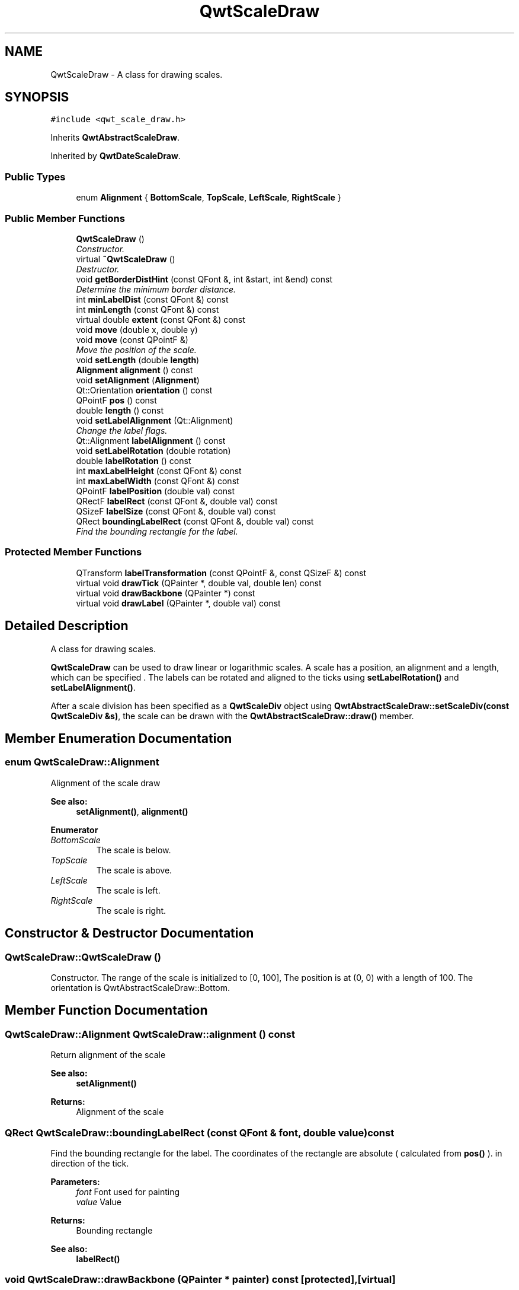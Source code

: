 .TH "QwtScaleDraw" 3 "Mon Jun 13 2016" "Version 6.1.3" "Qwt User's Guide" \" -*- nroff -*-
.ad l
.nh
.SH NAME
QwtScaleDraw \- A class for drawing scales\&.  

.SH SYNOPSIS
.br
.PP
.PP
\fC#include <qwt_scale_draw\&.h>\fP
.PP
Inherits \fBQwtAbstractScaleDraw\fP\&.
.PP
Inherited by \fBQwtDateScaleDraw\fP\&.
.SS "Public Types"

.in +1c
.ti -1c
.RI "enum \fBAlignment\fP { \fBBottomScale\fP, \fBTopScale\fP, \fBLeftScale\fP, \fBRightScale\fP }"
.br
.in -1c
.SS "Public Member Functions"

.in +1c
.ti -1c
.RI "\fBQwtScaleDraw\fP ()"
.br
.RI "\fIConstructor\&. \fP"
.ti -1c
.RI "virtual \fB~QwtScaleDraw\fP ()"
.br
.RI "\fIDestructor\&. \fP"
.ti -1c
.RI "void \fBgetBorderDistHint\fP (const QFont &, int &start, int &end) const "
.br
.RI "\fIDetermine the minimum border distance\&. \fP"
.ti -1c
.RI "int \fBminLabelDist\fP (const QFont &) const "
.br
.ti -1c
.RI "int \fBminLength\fP (const QFont &) const "
.br
.ti -1c
.RI "virtual double \fBextent\fP (const QFont &) const "
.br
.ti -1c
.RI "void \fBmove\fP (double x, double y)"
.br
.ti -1c
.RI "void \fBmove\fP (const QPointF &)"
.br
.RI "\fIMove the position of the scale\&. \fP"
.ti -1c
.RI "void \fBsetLength\fP (double \fBlength\fP)"
.br
.ti -1c
.RI "\fBAlignment\fP \fBalignment\fP () const "
.br
.ti -1c
.RI "void \fBsetAlignment\fP (\fBAlignment\fP)"
.br
.ti -1c
.RI "Qt::Orientation \fBorientation\fP () const "
.br
.ti -1c
.RI "QPointF \fBpos\fP () const "
.br
.ti -1c
.RI "double \fBlength\fP () const "
.br
.ti -1c
.RI "void \fBsetLabelAlignment\fP (Qt::Alignment)"
.br
.RI "\fIChange the label flags\&. \fP"
.ti -1c
.RI "Qt::Alignment \fBlabelAlignment\fP () const "
.br
.ti -1c
.RI "void \fBsetLabelRotation\fP (double rotation)"
.br
.ti -1c
.RI "double \fBlabelRotation\fP () const "
.br
.ti -1c
.RI "int \fBmaxLabelHeight\fP (const QFont &) const "
.br
.ti -1c
.RI "int \fBmaxLabelWidth\fP (const QFont &) const "
.br
.ti -1c
.RI "QPointF \fBlabelPosition\fP (double val) const "
.br
.ti -1c
.RI "QRectF \fBlabelRect\fP (const QFont &, double val) const "
.br
.ti -1c
.RI "QSizeF \fBlabelSize\fP (const QFont &, double val) const "
.br
.ti -1c
.RI "QRect \fBboundingLabelRect\fP (const QFont &, double val) const "
.br
.RI "\fIFind the bounding rectangle for the label\&. \fP"
.in -1c
.SS "Protected Member Functions"

.in +1c
.ti -1c
.RI "QTransform \fBlabelTransformation\fP (const QPointF &, const QSizeF &) const "
.br
.ti -1c
.RI "virtual void \fBdrawTick\fP (QPainter *, double val, double len) const "
.br
.ti -1c
.RI "virtual void \fBdrawBackbone\fP (QPainter *) const "
.br
.ti -1c
.RI "virtual void \fBdrawLabel\fP (QPainter *, double val) const "
.br
.in -1c
.SH "Detailed Description"
.PP 
A class for drawing scales\&. 

\fBQwtScaleDraw\fP can be used to draw linear or logarithmic scales\&. A scale has a position, an alignment and a length, which can be specified \&. The labels can be rotated and aligned to the ticks using \fBsetLabelRotation()\fP and \fBsetLabelAlignment()\fP\&.
.PP
After a scale division has been specified as a \fBQwtScaleDiv\fP object using \fBQwtAbstractScaleDraw::setScaleDiv(const QwtScaleDiv &s)\fP, the scale can be drawn with the \fBQwtAbstractScaleDraw::draw()\fP member\&. 
.SH "Member Enumeration Documentation"
.PP 
.SS "enum \fBQwtScaleDraw::Alignment\fP"
Alignment of the scale draw 
.PP
\fBSee also:\fP
.RS 4
\fBsetAlignment()\fP, \fBalignment()\fP 
.RE
.PP

.PP
\fBEnumerator\fP
.in +1c
.TP
\fB\fIBottomScale \fP\fP
The scale is below\&. 
.TP
\fB\fITopScale \fP\fP
The scale is above\&. 
.TP
\fB\fILeftScale \fP\fP
The scale is left\&. 
.TP
\fB\fIRightScale \fP\fP
The scale is right\&. 
.SH "Constructor & Destructor Documentation"
.PP 
.SS "QwtScaleDraw::QwtScaleDraw ()"

.PP
Constructor\&. The range of the scale is initialized to [0, 100], The position is at (0, 0) with a length of 100\&. The orientation is QwtAbstractScaleDraw::Bottom\&. 
.SH "Member Function Documentation"
.PP 
.SS "\fBQwtScaleDraw::Alignment\fP QwtScaleDraw::alignment () const"
Return alignment of the scale 
.PP
\fBSee also:\fP
.RS 4
\fBsetAlignment()\fP 
.RE
.PP
\fBReturns:\fP
.RS 4
Alignment of the scale 
.RE
.PP

.SS "QRect QwtScaleDraw::boundingLabelRect (const QFont & font, double value) const"

.PP
Find the bounding rectangle for the label\&. The coordinates of the rectangle are absolute ( calculated from \fBpos()\fP )\&. in direction of the tick\&.
.PP
\fBParameters:\fP
.RS 4
\fIfont\fP Font used for painting 
.br
\fIvalue\fP Value
.RE
.PP
\fBReturns:\fP
.RS 4
Bounding rectangle 
.RE
.PP
\fBSee also:\fP
.RS 4
\fBlabelRect()\fP 
.RE
.PP

.SS "void QwtScaleDraw::drawBackbone (QPainter * painter) const\fC [protected]\fP, \fC [virtual]\fP"
Draws the baseline of the scale 
.PP
\fBParameters:\fP
.RS 4
\fIpainter\fP Painter
.RE
.PP
\fBSee also:\fP
.RS 4
\fBdrawTick()\fP, \fBdrawLabel()\fP 
.RE
.PP

.PP
Implements \fBQwtAbstractScaleDraw\fP\&.
.SS "void QwtScaleDraw::drawLabel (QPainter * painter, double value) const\fC [protected]\fP, \fC [virtual]\fP"
Draws the label for a major scale tick
.PP
\fBParameters:\fP
.RS 4
\fIpainter\fP Painter 
.br
\fIvalue\fP Value
.RE
.PP
\fBSee also:\fP
.RS 4
\fBdrawTick()\fP, \fBdrawBackbone()\fP, \fBboundingLabelRect()\fP 
.RE
.PP

.PP
Implements \fBQwtAbstractScaleDraw\fP\&.
.SS "void QwtScaleDraw::drawTick (QPainter * painter, double value, double len) const\fC [protected]\fP, \fC [virtual]\fP"
Draw a tick
.PP
\fBParameters:\fP
.RS 4
\fIpainter\fP Painter 
.br
\fIvalue\fP Value of the tick 
.br
\fIlen\fP Length of the tick
.RE
.PP
\fBSee also:\fP
.RS 4
\fBdrawBackbone()\fP, \fBdrawLabel()\fP 
.RE
.PP

.PP
Implements \fBQwtAbstractScaleDraw\fP\&.
.SS "double QwtScaleDraw::extent (const QFont & font) const\fC [virtual]\fP"
Calculate the width/height that is needed for a vertical/horizontal scale\&.
.PP
The extent is calculated from the pen width of the backbone, the major tick length, the spacing and the maximum width/height of the labels\&.
.PP
\fBParameters:\fP
.RS 4
\fIfont\fP Font used for painting the labels 
.RE
.PP
\fBReturns:\fP
.RS 4
Extent
.RE
.PP
\fBSee also:\fP
.RS 4
\fBminLength()\fP 
.RE
.PP

.PP
Implements \fBQwtAbstractScaleDraw\fP\&.
.SS "void QwtScaleDraw::getBorderDistHint (const QFont & font, int & start, int & end) const"

.PP
Determine the minimum border distance\&. This member function returns the minimum space needed to draw the mark labels at the scale's endpoints\&.
.PP
\fBParameters:\fP
.RS 4
\fIfont\fP Font 
.br
\fIstart\fP Start border distance 
.br
\fIend\fP End border distance 
.RE
.PP

.SS "Qt::Alignment QwtScaleDraw::labelAlignment () const"

.PP
\fBReturns:\fP
.RS 4
the label flags 
.RE
.PP
\fBSee also:\fP
.RS 4
\fBsetLabelAlignment()\fP, \fBlabelRotation()\fP 
.RE
.PP

.SS "QPointF QwtScaleDraw::labelPosition (double value) const"
Find the position, where to paint a label
.PP
The position has a distance that depends on the length of the ticks in direction of the \fBalignment()\fP\&.
.PP
\fBParameters:\fP
.RS 4
\fIvalue\fP Value 
.RE
.PP
\fBReturns:\fP
.RS 4
Position, where to paint a label 
.RE
.PP

.SS "QRectF QwtScaleDraw::labelRect (const QFont & font, double value) const"
Find the bounding rectangle for the label\&. The coordinates of the rectangle are relative to spacing + tick length from the backbone in direction of the tick\&.
.PP
\fBParameters:\fP
.RS 4
\fIfont\fP Font used for painting 
.br
\fIvalue\fP Value
.RE
.PP
\fBReturns:\fP
.RS 4
Bounding rectangle that is needed to draw a label 
.RE
.PP

.SS "double QwtScaleDraw::labelRotation () const"

.PP
\fBReturns:\fP
.RS 4
the label rotation 
.RE
.PP
\fBSee also:\fP
.RS 4
\fBsetLabelRotation()\fP, \fBlabelAlignment()\fP 
.RE
.PP

.SS "QSizeF QwtScaleDraw::labelSize (const QFont & font, double value) const"
Calculate the size that is needed to draw a label
.PP
\fBParameters:\fP
.RS 4
\fIfont\fP Label font 
.br
\fIvalue\fP Value
.RE
.PP
\fBReturns:\fP
.RS 4
Size that is needed to draw a label 
.RE
.PP

.SS "QTransform QwtScaleDraw::labelTransformation (const QPointF & pos, const QSizeF & size) const\fC [protected]\fP"
Calculate the transformation that is needed to paint a label depending on its alignment and rotation\&.
.PP
\fBParameters:\fP
.RS 4
\fIpos\fP Position where to paint the label 
.br
\fIsize\fP Size of the label
.RE
.PP
\fBReturns:\fP
.RS 4
Transformation matrix 
.RE
.PP
\fBSee also:\fP
.RS 4
\fBsetLabelAlignment()\fP, \fBsetLabelRotation()\fP 
.RE
.PP

.SS "double QwtScaleDraw::length () const"

.PP
\fBReturns:\fP
.RS 4
the length of the backbone 
.RE
.PP
\fBSee also:\fP
.RS 4
\fBsetLength()\fP, \fBpos()\fP 
.RE
.PP

.SS "int QwtScaleDraw::maxLabelHeight (const QFont & font) const"

.PP
\fBParameters:\fP
.RS 4
\fIfont\fP Font 
.RE
.PP
\fBReturns:\fP
.RS 4
the maximum height of a label 
.RE
.PP

.SS "int QwtScaleDraw::maxLabelWidth (const QFont & font) const"

.PP
\fBParameters:\fP
.RS 4
\fIfont\fP Font 
.RE
.PP
\fBReturns:\fP
.RS 4
the maximum width of a label 
.RE
.PP

.SS "int QwtScaleDraw::minLabelDist (const QFont & font) const"
Determine the minimum distance between two labels, that is necessary that the texts don't overlap\&.
.PP
\fBParameters:\fP
.RS 4
\fIfont\fP Font 
.RE
.PP
\fBReturns:\fP
.RS 4
The maximum width of a label
.RE
.PP
\fBSee also:\fP
.RS 4
\fBgetBorderDistHint()\fP 
.RE
.PP

.SS "int QwtScaleDraw::minLength (const QFont & font) const"
Calculate the minimum length that is needed to draw the scale
.PP
\fBParameters:\fP
.RS 4
\fIfont\fP Font used for painting the labels 
.RE
.PP
\fBReturns:\fP
.RS 4
Minimum length that is needed to draw the scale
.RE
.PP
\fBSee also:\fP
.RS 4
\fBextent()\fP 
.RE
.PP

.SS "void QwtScaleDraw::move (double x, double y)\fC [inline]\fP"
Move the position of the scale
.PP
\fBParameters:\fP
.RS 4
\fIx\fP X coordinate 
.br
\fIy\fP Y coordinate
.RE
.PP
\fBSee also:\fP
.RS 4
\fBmove(const QPointF &)\fP 
.RE
.PP

.SS "void QwtScaleDraw::move (const QPointF & pos)"

.PP
Move the position of the scale\&. The meaning of the parameter pos depends on the alignment: 
.IP "\fB\fBQwtScaleDraw::LeftScale\fP \fP" 1c
The origin is the topmost point of the backbone\&. The backbone is a vertical line\&. Scale marks and labels are drawn at the left of the backbone\&. 
.IP "\fB\fBQwtScaleDraw::RightScale\fP \fP" 1c
The origin is the topmost point of the backbone\&. The backbone is a vertical line\&. Scale marks and labels are drawn at the right of the backbone\&. 
.IP "\fB\fBQwtScaleDraw::TopScale\fP \fP" 1c
The origin is the leftmost point of the backbone\&. The backbone is a horizontal line\&. Scale marks and labels are drawn above the backbone\&. 
.IP "\fB\fBQwtScaleDraw::BottomScale\fP \fP" 1c
The origin is the leftmost point of the backbone\&. The backbone is a horizontal line Scale marks and labels are drawn below the backbone\&. 
.PP
.PP
\fBParameters:\fP
.RS 4
\fIpos\fP Origin of the scale
.RE
.PP
\fBSee also:\fP
.RS 4
\fBpos()\fP, \fBsetLength()\fP 
.RE
.PP

.SS "Qt::Orientation QwtScaleDraw::orientation () const"
Return the orientation
.PP
TopScale, BottomScale are horizontal (Qt::Horizontal) scales, LeftScale, RightScale are vertical (Qt::Vertical) scales\&.
.PP
\fBReturns:\fP
.RS 4
Orientation of the scale
.RE
.PP
\fBSee also:\fP
.RS 4
\fBalignment()\fP 
.RE
.PP

.SS "QPointF QwtScaleDraw::pos () const"

.PP
\fBReturns:\fP
.RS 4
Origin of the scale 
.RE
.PP
\fBSee also:\fP
.RS 4
\fBmove()\fP, \fBlength()\fP 
.RE
.PP

.SS "void QwtScaleDraw::setAlignment (\fBAlignment\fP align)"
Set the alignment of the scale
.PP
\fBParameters:\fP
.RS 4
\fIalign\fP Alignment of the scale
.RE
.PP
The default alignment is \fBQwtScaleDraw::BottomScale\fP 
.PP
\fBSee also:\fP
.RS 4
\fBalignment()\fP 
.RE
.PP

.SS "void QwtScaleDraw::setLabelAlignment (Qt::Alignment alignment)"

.PP
Change the label flags\&. Labels are aligned to the point tick length + spacing away from the backbone\&.
.PP
The alignment is relative to the orientation of the label text\&. In case of an flags of 0 the label will be aligned depending on the orientation of the scale: 
.PP
.nf
QwtScaleDraw::TopScale: Qt::AlignHCenter | Qt::AlignTop\n
QwtScaleDraw::BottomScale: Qt::AlignHCenter | Qt::AlignBottom\n
QwtScaleDraw::LeftScale: Qt::AlignLeft | Qt::AlignVCenter\n
QwtScaleDraw::RightScale: Qt::AlignRight | Qt::AlignVCenter\n

.fi
.PP
.PP
Changing the alignment is often necessary for rotated labels\&.
.PP
\fBParameters:\fP
.RS 4
\fIalignment\fP Or'd Qt::AlignmentFlags see <qnamespace\&.h>
.RE
.PP
\fBSee also:\fP
.RS 4
\fBsetLabelRotation()\fP, \fBlabelRotation()\fP, \fBlabelAlignment()\fP 
.RE
.PP
\fBWarning:\fP
.RS 4
The various alignments might be confusing\&. The alignment of the label is not the alignment of the scale and is not the alignment of the flags ( QwtText::flags() ) returned from \fBQwtAbstractScaleDraw::label()\fP\&. 
.RE
.PP

.SS "void QwtScaleDraw::setLabelRotation (double rotation)"
Rotate all labels\&.
.PP
When changing the rotation, it might be necessary to adjust the label flags too\&. Finding a useful combination is often the result of try and error\&.
.PP
\fBParameters:\fP
.RS 4
\fIrotation\fP Angle in degrees\&. When changing the label rotation, the label flags often needs to be adjusted too\&.
.RE
.PP
\fBSee also:\fP
.RS 4
\fBsetLabelAlignment()\fP, \fBlabelRotation()\fP, \fBlabelAlignment()\fP\&. 
.RE
.PP

.SS "void QwtScaleDraw::setLength (double length)"
Set the length of the backbone\&.
.PP
The length doesn't include the space needed for overlapping labels\&.
.PP
\fBParameters:\fP
.RS 4
\fIlength\fP Length of the backbone
.RE
.PP
\fBSee also:\fP
.RS 4
\fBmove()\fP, \fBminLabelDist()\fP 
.RE
.PP


.SH "Author"
.PP 
Generated automatically by Doxygen for Qwt User's Guide from the source code\&.
